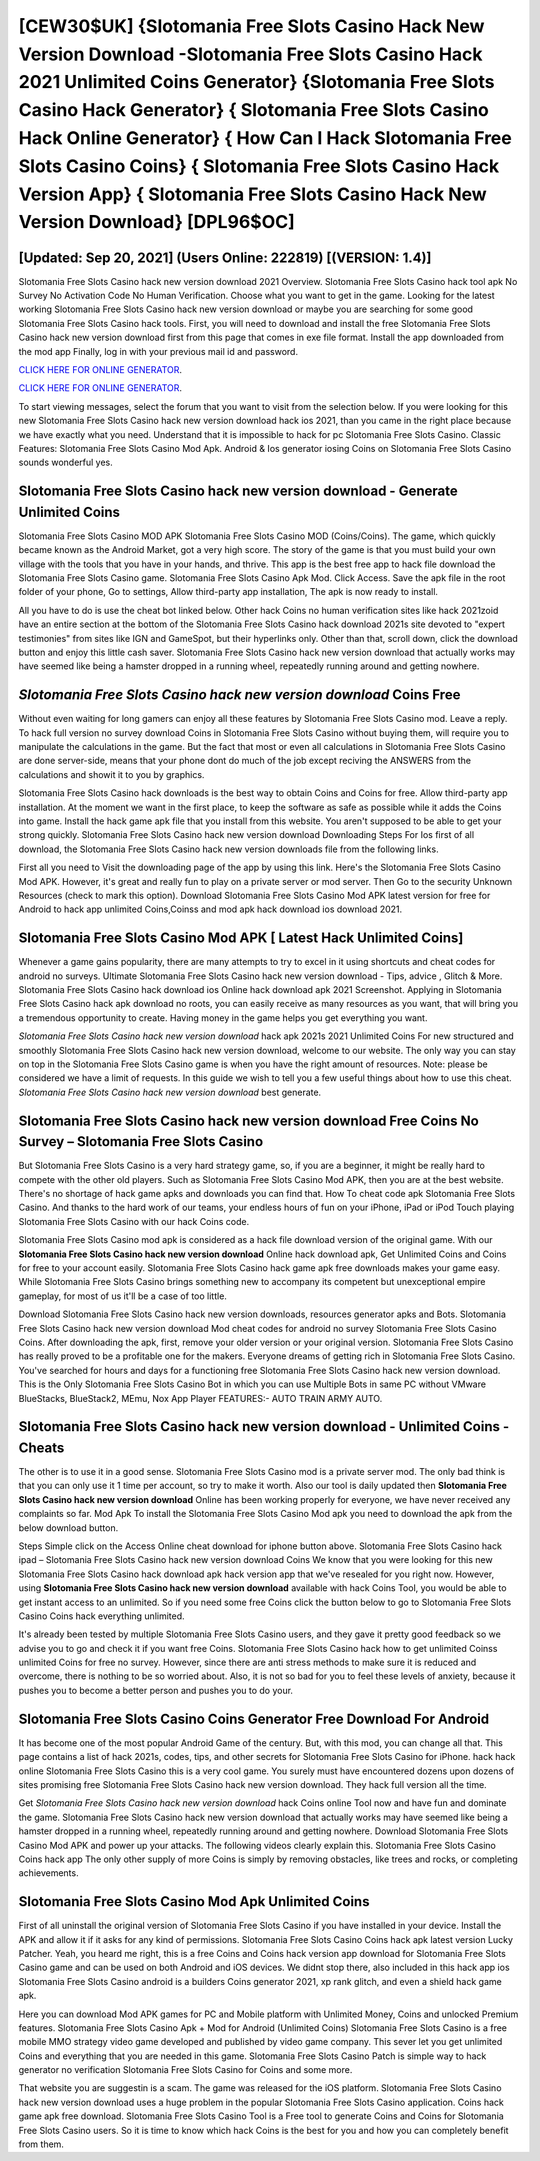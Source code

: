 [CEW30$UK]   {Slotomania Free Slots Casino Hack New Version Download -Slotomania Free Slots Casino Hack 2021 Unlimited Coins Generator}  {Slotomania Free Slots Casino Hack Generator}  { Slotomania Free Slots Casino Hack Online Generator}  { How Can I Hack Slotomania Free Slots Casino Coins}  { Slotomania Free Slots Casino Hack Version App}  { Slotomania Free Slots Casino Hack New Version Download} [DPL96$OC]
=========

[Updated: Sep 20, 2021] (Users Online: 222819) [(VERSION: 1.4)]
---------

Slotomania Free Slots Casino hack new version download 2021 Overview.  Slotomania Free Slots Casino hack tool apk No Survey No Activation Code No Human Verification.  Choose what you want to get in the game. Looking for the latest working Slotomania Free Slots Casino hack new version download or maybe you are searching for some good Slotomania Free Slots Casino hack tools.  First, you will need to download and install the free Slotomania Free Slots Casino hack new version download first from this page that comes in exe file format. Install the app downloaded from the mod app Finally, log in with your previous mail id and password.

`CLICK HERE FOR ONLINE GENERATOR`_.

.. _CLICK HERE FOR ONLINE GENERATOR: http://stardld.xyz/8f0cded

`CLICK HERE FOR ONLINE GENERATOR`_.

.. _CLICK HERE FOR ONLINE GENERATOR: http://stardld.xyz/8f0cded

To start viewing messages, select the forum that you want to visit from the selection below. If you were looking for this new Slotomania Free Slots Casino hack new version download hack ios 2021, than you came in the right place because we have exactly what you need.  Understand that it is impossible to hack for pc Slotomania Free Slots Casino.  Classic Features: Slotomania Free Slots Casino  Mod Apk.  Android & Ios generator iosing Coins on Slotomania Free Slots Casino sounds wonderful yes.

Slotomania Free Slots Casino hack new version download - Generate Unlimited Coins
---------

Slotomania Free Slots Casino MOD APK Slotomania Free Slots Casino MOD (Coins/Coins).  The game, which quickly became known as the Android Market, got a very high score. The story of the game is that you must build your own village with the tools that you have in your hands, and thrive. This app is the best free app to hack file download the Slotomania Free Slots Casino game.  Slotomania Free Slots Casino Apk Mod.  Click Access. Save the apk file in the root folder of your phone, Go to settings, Allow third-party app installation, The apk is now ready to install.

All you have to do is use the cheat bot linked below.  Other hack Coins no human verification sites like hack 2021zoid have an entire section at the bottom of the Slotomania Free Slots Casino hack download 2021s site devoted to "expert testimonies" from sites like IGN and GameSpot, but their hyperlinks only. Other than that, scroll down, click the download button and enjoy this little cash saver. Slotomania Free Slots Casino hack new version download that actually works may have seemed like being a hamster dropped in a running wheel, repeatedly running around and getting nowhere.


*Slotomania Free Slots Casino hack new version download* Coins Free
---------

Without even waiting for long gamers can enjoy all these features by Slotomania Free Slots Casino mod.  Leave a reply.  To hack full version no survey download Coins in Slotomania Free Slots Casino without buying them, will require you to manipulate the calculations in the game. But the fact that most or even all calculations in Slotomania Free Slots Casino are done server-side, means that your phone dont do much of the job except reciving the ANSWERS from the calculations and showit it to you by graphics.

Slotomania Free Slots Casino hack downloads is the best way to obtain Coins and Coins for free.  Allow third-party app installation.  At the moment we want in the first place, to keep the software as safe as possible while it adds the Coins into game. Install the hack game apk file that you install from this website.  You aren't supposed to be able to get your strong quickly.  Slotomania Free Slots Casino hack new version download Downloading Steps For Ios first of all download, the Slotomania Free Slots Casino hack new version downloads file from the following links.

First all you need to Visit the downloading page of the app by using this link.  Here's the Slotomania Free Slots Casino Mod APK.  However, it's great and really fun to play on a private server or mod server. Then Go to the security Unknown Resources (check to mark this option).  Download Slotomania Free Slots Casino Mod APK latest version for free for Android to hack app unlimited Coins,Coinss and  mod apk hack download ios download 2021.

Slotomania Free Slots Casino Mod APK [ Latest Hack Unlimited Coins]
---------

Whenever a game gains popularity, there are many attempts to try to excel in it using shortcuts and cheat codes for android no surveys.  Ultimate Slotomania Free Slots Casino hack new version download - Tips, advice , Glitch & More.  Slotomania Free Slots Casino hack download ios Online hack download apk 2021 Screenshot.  Applying in Slotomania Free Slots Casino hack apk download no roots, you can easily receive as many resources as you want, that will bring you a tremendous opportunity to create.  Having money in the game helps you get everything you want.

*Slotomania Free Slots Casino hack new version download* hack apk 2021s 2021 Unlimited Coins For new structured and smoothly Slotomania Free Slots Casino hack new version download, welcome to our website.  The only way you can stay on top in the Slotomania Free Slots Casino game is when you have the right amount of resources.  Note: please be considered we have a limit of requests. In this guide we wish to tell you a few useful things about how to use this cheat. *Slotomania Free Slots Casino hack new version download* best generate.

Slotomania Free Slots Casino hack new version download Free Coins No Survey – Slotomania Free Slots Casino
---------

But Slotomania Free Slots Casino is a very hard strategy game, so, if you are a beginner, it might be really hard to compete with the other old players. Such as Slotomania Free Slots Casino Mod APK, then you are at the best website.  There's no shortage of hack game apks and downloads you can find that. How To cheat code apk Slotomania Free Slots Casino.  And thanks to the hard work of our teams, your endless hours of fun on your iPhone, iPad or iPod Touch playing Slotomania Free Slots Casino with our hack Coins code.

Slotomania Free Slots Casino mod apk is considered as a hack file download version of the original game.  With our **Slotomania Free Slots Casino hack new version download** Online hack download apk, Get Unlimited Coins and Coins for free to your account easily. Slotomania Free Slots Casino hack game apk free downloads makes your game easy.  While Slotomania Free Slots Casino brings something new to accompany its competent but unexceptional empire gameplay, for most of us it'll be a case of too little.

Download Slotomania Free Slots Casino hack new version downloads, resources generator apks and Bots.  Slotomania Free Slots Casino hack new version download Mod cheat codes for android no survey Slotomania Free Slots Casino Coins.  After downloading the apk, first, remove your older version or your original version.  Slotomania Free Slots Casino has really proved to be a profitable one for the makers.  Everyone dreams of getting rich in Slotomania Free Slots Casino.  You've searched for hours and days for a functioning free Slotomania Free Slots Casino hack new version download.  This is the Only Slotomania Free Slots Casino Bot in which you can use Multiple Bots in same PC without VMware BlueStacks, BlueStack2, MEmu, Nox App Player FEATURES:- AUTO TRAIN ARMY AUTO.

Slotomania Free Slots Casino hack new version download - Unlimited Coins - Cheats
---------

The other is to use it in a good sense.  Slotomania Free Slots Casino mod is a private server mod. The only bad think is that you can only use it 1 time per account, so try to make it worth. Also our tool is daily updated then **Slotomania Free Slots Casino hack new version download** Online has been working properly for everyone, we have never received any complaints so far. Mod Apk To install the Slotomania Free Slots Casino Mod apk you need to download the apk from the below download button.

Steps Simple click on the Access Online cheat download for iphone button above.  Slotomania Free Slots Casino hack ipad – Slotomania Free Slots Casino hack new version download Coins We know that you were looking for this new Slotomania Free Slots Casino hack download apk hack version app that we've resealed for you right now.  However, using **Slotomania Free Slots Casino hack new version download** available with hack Coins Tool, you would be able to get instant access to an unlimited. So if you need some free Coins click the button below to go to Slotomania Free Slots Casino Coins hack everything unlimited.

It's already been tested by multiple Slotomania Free Slots Casino users, and they gave it pretty good feedback so we advise you to go and check it if you want free Coins.  Slotomania Free Slots Casino hack how to get unlimited Coinss unlimited Coins for free no survey.  However, since there are anti stress methods to make sure it is reduced and overcome, there is nothing to be so worried about. Also, it is not so bad for you to feel these levels of anxiety, because it pushes you to become a better person and pushes you to do your.

Slotomania Free Slots Casino Coins Generator Free Download For Android
---------

It has become one of the most popular Android Game of the century. But, with this mod, you can change all that. This page contains a list of hack 2021s, codes, tips, and other secrets for Slotomania Free Slots Casino for iPhone.  hack hack online Slotomania Free Slots Casino this is a very cool game. You surely must have encountered dozens upon dozens of sites promising free Slotomania Free Slots Casino hack new version download. They hack full version all the time.

Get *Slotomania Free Slots Casino hack new version download* hack Coins online Tool now and have fun and dominate the game.  Slotomania Free Slots Casino hack new version download that actually works may have seemed like being a hamster dropped in a running wheel, repeatedly running around and getting nowhere.  Download Slotomania Free Slots Casino Mod APK and power up your attacks.  The following videos clearly explain this. Slotomania Free Slots Casino Coins hack app The only other supply of more Coins is simply by removing obstacles, like trees and rocks, or completing achievements.

Slotomania Free Slots Casino Mod Apk Unlimited Coins
---------

First of all uninstall the original version of Slotomania Free Slots Casino if you have installed in your device.  Install the APK and allow it if it asks for any kind of permissions.  Slotomania Free Slots Casino Coins hack apk latest version Lucky Patcher.  Yeah, you heard me right, this is a free Coins and Coins hack version app download for ‎Slotomania Free Slots Casino game and can be used on both Android and iOS devices.  We didnt stop there, also included in this hack app ios Slotomania Free Slots Casino android is a builders Coins generator 2021, xp rank glitch, and even a shield hack game apk.

Here you can download Mod APK games for PC and Mobile platform with Unlimited Money, Coins and unlocked Premium features.  Slotomania Free Slots Casino Apk + Mod for Android (Unlimited Coins) Slotomania Free Slots Casino is a free mobile MMO strategy video game developed and published by video game company.  This sever let you get unlimited Coins and everything that you are needed in this game.  Slotomania Free Slots Casino Patch is simple way to hack generator no verification Slotomania Free Slots Casino for Coins and some more.

That website you are suggestin is a scam. The game was released for the iOS platform. Slotomania Free Slots Casino hack new version download uses a huge problem in the popular Slotomania Free Slots Casino application.  Coins hack game apk free download.   Slotomania Free Slots Casino Tool is a Free tool to generate Coins and Coins for Slotomania Free Slots Casino users.  So it is time to know which hack Coins is the best for you and how you can completely benefit from them.